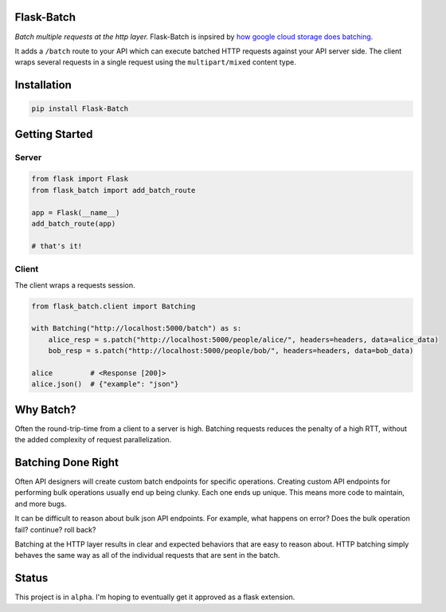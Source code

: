 Flask-Batch
===========

|Travis CI build status| |GitHub license| |Latest Version|

*Batch multiple requests at the http layer.* Flask-Batch is inpsired by
`how google cloud storage does
batching <https://cloud.google.com/storage/docs/json_api/v1/how-tos/batch>`__.

It adds a ``/batch`` route to your API which can execute batched HTTP
requests against your API server side. The client wraps several requests
in a single request using the ``multipart/mixed`` content type.


Installation
============

.. code:: bash

    pip install Flask-Batch


Getting Started
===============

Server
------

.. code:: python

    from flask import Flask
    from flask_batch import add_batch_route

    app = Flask(__name__)
    add_batch_route(app)

    # that's it!

Client
------

The client wraps a requests session.

.. code:: python

    from flask_batch.client import Batching

    with Batching("http://localhost:5000/batch") as s:
        alice_resp = s.patch("http://localhost:5000/people/alice/", headers=headers, data=alice_data)
        bob_resp = s.patch("http://localhost:5000/people/bob/", headers=headers, data=bob_data)

    alice         # <Response [200]>
    alice.json()  # {"example": "json"}

Why Batch?
==========

Often the round-trip-time from a client to a server is high. Batching
requests reduces the penalty of a high RTT, without the added complexity
of request parallelization.

.. figure:: sequence-diagram.svg
   :alt: 

Batching Done Right
===================

Often API designers will create custom batch endpoints for specific
operations. Creating custom API endpoints for performing bulk operations
usually end up being clunky. Each one ends up unique. This means more
code to maintain, and more bugs.

It can be difficult to reason about bulk json API endpoints. For
example, what happens on error? Does the bulk operation fail? continue?
roll back?

Batching at the HTTP layer results in clear and expected behaviors that
are easy to reason about. HTTP batching simply behaves the same way as
all of the individual requests that are sent in the batch.

Status
======

This project is in ``alpha``. I'm hoping to eventually get it approved
as a flask extension.

.. |Travis CI build status| image:: https://api.travis-ci.org/dtkav/flask-batch.svg?branch=master
   :target: https://travis-ci.org/dtkav/flask-batch/
.. |GitHub license| image:: https://img.shields.io/github/license/dtkav/flask-batch.svg
   :target: https://github.com/dtkav/flask-batch/blob/master/LICENSE
.. |Latest Version| image:: https://img.shields.io/pypi/v/flask-batch.svg
   :target: https://pypi.python.org/pypi/flask-batch
